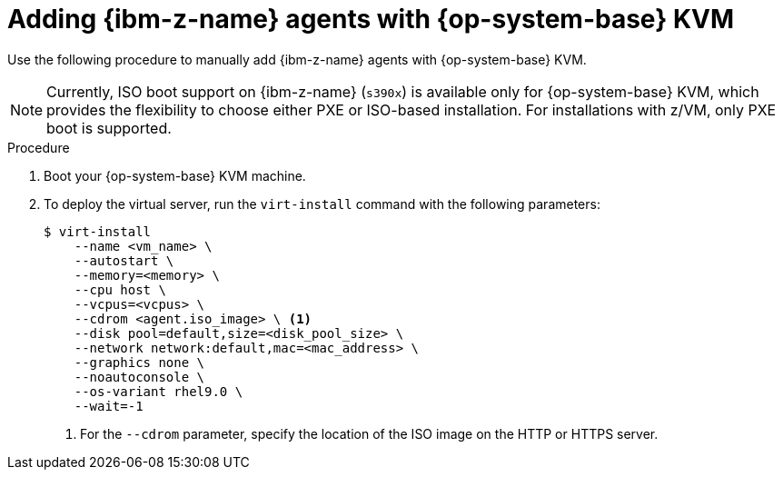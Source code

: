 // Module included in the following assemblies:
//
// * installing/installing_with_agent_based_installer/prepare-pxe-infra-agent.adoc
// * installing/installing_with_agent_based_installer/installing-with-agent-based-installer.adoc

ifeval::["{context}" == "prepare-pxe-assets-agent"]
:pxe-boot:
endif::[]

:_mod-docs-content-type: PROCEDURE
[id="installing-ocp-agent-ibm-z-kvm_{context}"]
= Adding {ibm-z-name} agents with {op-system-base} KVM

Use the following procedure to manually add {ibm-z-name} agents with {op-system-base} KVM.

[NOTE]
====
Currently, ISO boot support on {ibm-z-name} (`s390x`) is available only for {op-system-base} KVM, which provides the flexibility to choose either PXE or ISO-based installation.
For installations with z/VM, only PXE boot is supported.
====
.Procedure

. Boot your {op-system-base} KVM machine.

. To deploy the virtual server, run the `virt-install` command with the following parameters:

ifdef::pxe-boot[]
+
[source,terminal]
----
$ virt-install \
   --name <vm_name> \
   --autostart \
   --ram=16384 \
   --cpu host \
   --vcpus=8 \
   --location <path_to_kernel_initrd_image>,kernel=kernel.img,initrd=initrd.img \// <1>
   --disk <qcow_image_path> \
   --network network:macvtap ,mac=<mac_address> \
   --graphics none \
   --noautoconsole \
   --wait=-1 \
   --extra-args "rd.neednet=1 nameserver=<nameserver>" \
   --extra-args "ip=<IP>::<nameserver>::<hostname>:enc1:none" \
   --extra-args "coreos.live.rootfs_url=http://<http_server>:8080/agent.s390x-rootfs.img" \
   --extra-args "random.trust_cpu=on rd.luks.options=discard" \
   --extra-args "ignition.firstboot ignition.platform.id=metal" \
   --extra-args "console=tty1 console=ttyS1,115200n8" \
   --extra-args "coreos.inst.persistent-kargs=console=tty1 console=ttyS1,115200n8" \
   --osinfo detect=on,require=off
----
<1> For the `--location` parameter, specify the location of the kernel/initrd on the HTTP or HTTPS server.
endif::pxe-boot[]

ifndef::pxe-boot[]
+
[source,terminal]
----
$ virt-install
    --name <vm_name> \
    --autostart \
    --memory=<memory> \
    --cpu host \
    --vcpus=<vcpus> \
    --cdrom <agent.iso_image> \ <1>
    --disk pool=default,size=<disk_pool_size> \
    --network network:default,mac=<mac_address> \
    --graphics none \
    --noautoconsole \
    --os-variant rhel9.0 \
    --wait=-1
----
<1> For the `--cdrom` parameter, specify the location of the ISO image on the HTTP or HTTPS server.
endif::pxe-boot[]

ifeval::["{context}" == "prepare-pxe-assets-agent"]
:!pxe-boot:
endif::[]